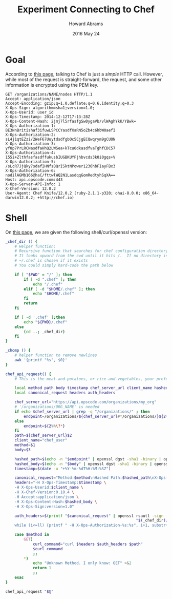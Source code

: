 #+TITLE:  Experiment Connecting to Chef
#+AUTHOR: Howard Abrams
#+EMAIL:  howard.abrams@gmail.com
#+DATE:   2016 May 24

* Goal

  According to [[https://docs.chef.io/api_chef_server.html][this page]], talking to Chef is just a /simple/ HTTP call.
  However, while most of the request is straight-forward, the request,
  and some other information is encrypted using the PEM key.

  #+BEGIN_SRC http
    GET /organizations/NAME/nodes HTTP/1.1
    Accept: application/json
    Accept-Encoding: gzip;q=1.0,deflate;q=0.6,identity;q=0.3
    X-Ops-Sign: algorithm=sha1;version=1.0;
    X-Ops-Userid: user_id
    X-Ops-Timestamp: 2014-12-12T17:13:28Z
    X-Ops-Content-Hash: 2jmj7l5rfasfgSw0ygaVb/vlWAghYkK/YBwk=
    X-Ops-Authorization-1: BE3NnBritishaf3ifuwLSPCCYasdfXaRN5oZb4c6hbW0aefI
    X-Ops-Authorization-2: sL4j1qtEZzi/2WeF67UuytdsdfgbOc5CjgECQwqrym9gCUON
    X-Ops-Authorization-3: yf0p7PrLRCNasdfaHhQ2LWSea+kTcu0dkasdfvaTghfCDC57
    X-Ops-Authorization-4: 155i+ZlthfasfasdffukusbIUGBKUYFjhbvcds3k0i0gqs+V
    X-Ops-Authorization-5: /sLcR7JjQky7sdafIHNfsBQrISktNPower1236hbFIayFBx3
    X-Ops-Authorization-6: nodilAGMb166@haC/fttwlWQ2N1LasdqqGomRedtyhSqXA==
    Host: api.opscode.com:443
    X-Ops-Server-API-Info: 1
    X-Chef-Version: 12.0.2
    User-Agent: Chef Knife/12.0.2 (ruby-2.1.1-p320; ohai-8.0.0; x86_64-darwin12.0.2; +http://chef.io)
  #+END_SRC

* Shell

  On [[https://docs.chef.io/auth.html][this page]], we are given the following shell/curl/openssl version:

  #+BEGIN_SRC sh :tangle chef-it.sh
    _chef_dir () {
        # Helper function:
        # Recursive function that searches for chef configuration directory
        # It looks upward from the cwd until it hits /.  If no directory is found,
        # ~/.chef is chosen if it exists
        # You could simply hard-code the path below

        if [ "$PWD" = "/" ]; then
            if [ -d ".chef" ]; then
                echo "/.chef"
            elif [ -d "$HOME/.chef" ]; then
                echo "$HOME/.chef"
            fi
            return
        fi

        if [ -d '.chef' ];then
            echo "${PWD}/.chef"
        else
            (cd ..; _chef_dir)
        fi
    }

    _chomp () {
        # helper function to remove newlines
        awk '{printf "%s", $0}'
    }

    chef_api_request() {
        # This is the meat-and-potatoes, or rice-and-vegetables, your preference really.

        local method path body timestamp chef_server_url client_name hashed_body hashed_path
        local canonical_request headers auth_headers

        chef_server_url="https://api.opscode.com/organizations/my_org"
        # '/organizations/ORG_NAME' is needed
        if echo $chef_server_url | grep -q "/organizations/" ; then
            endpoint=/organizations/${chef_server_url#*/organizations/}${2%%\?*}
        else
            endpoint=${2%%\?*}
        fi
        path=${chef_server_url}$2
        client_name="chef_user"
        method=$1
        body=$3

        hashed_path=$(echo -n "$endpoint" | openssl dgst -sha1 -binary | openssl enc -base64)
        hashed_body=$(echo -n "$body" | openssl dgst -sha1 -binary | openssl enc -base64)
        timestamp=$(date -u "+%Y-%m-%dT%H:%M:%SZ")

        canonical_request="Method:$method\nHashed Path:$hashed_path\nX-Ops-Content-Hash:$hashed_body\nX-Ops-Timestamp:$timestamp\nX-Ops-UserId:$client_name"
        headers="-H X-Ops-Timestamp:$timestamp \
        -H X-Ops-Userid:$client_name \
        -H X-Chef-Version:0.10.4 \
        -H Accept:application/json \
        -H X-Ops-Content-Hash:$hashed_body \
        -H X-Ops-Sign:version=1.0"

        auth_headers=$(printf "$canonical_request" | openssl rsautl -sign -inkey \
                                                             "$(_chef_dir)/${client_name}.pem" | openssl enc -base64 | _chomp |  awk '{ll=int(length/60);i=0; \
        while (i<=ll) {printf " -H X-Ops-Authorization-%s:%s", i+1, substr($0,i*60+1,60);i=i+1}}')

        case $method in
            GET)
                curl_command="curl $headers $auth_headers $path"
                $curl_command
                ;;
            ,*)
                echo "Unknown Method. I only know: GET" >&2
                return 1
                ;;
        esac
    }

    chef_api_request "$@"
  #+END_SRC
